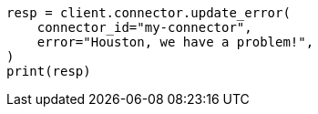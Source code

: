 // This file is autogenerated, DO NOT EDIT
// connector/apis/update-connector-error-api.asciidoc:81

[source, python]
----
resp = client.connector.update_error(
    connector_id="my-connector",
    error="Houston, we have a problem!",
)
print(resp)
----
